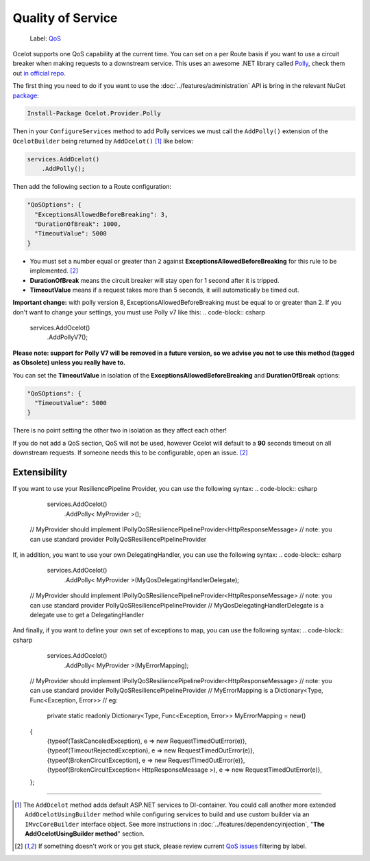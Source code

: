 Quality of Service
==================

    Label: `QoS <https://github.com/ThreeMammals/Ocelot/labels/QoS>`_

Ocelot supports one QoS capability at the current time. You can set on a per Route basis if you want to use a circuit breaker when making requests to a downstream service.
This uses an awesome .NET library called `Polly <https://www.thepollyproject.org/>`_, check them out `in official repo <https://github.com/App-vNext/Polly>`_.

The first thing you need to do if you want to use the :doc:`../features/administration` API is bring in the relevant NuGet `package <https://www.nuget.org/packages/Ocelot.Provider.Polly>`_:

.. code-block:: powershell

    Install-Package Ocelot.Provider.Polly

Then in your ``ConfigureServices`` method to add Polly services we must call the ``AddPolly()`` extension of the ``OcelotBuilder`` being returned by ``AddOcelot()`` [#f1]_ like below:

.. code-block:: csharp

    services.AddOcelot()
        .AddPolly();

Then add the following section to a Route configuration: 

.. code-block:: json

  "QoSOptions": {
    "ExceptionsAllowedBeforeBreaking": 3,
    "DurationOfBreak": 1000,
    "TimeoutValue": 5000
  }

- You must set a number equal or greater than ``2`` against **ExceptionsAllowedBeforeBreaking** for this rule to be implemented. [#f2]_
- **DurationOfBreak** means the circuit breaker will stay open for 1 second after it is tripped.
- **TimeoutValue** means if a request takes more than 5 seconds, it will automatically be timed out. 

**Important change:** with polly version 8, ExceptionsAllowedBeforeBreaking must be equal to or greater than 2.
If you don't want to change your settings, you must use Polly v7 like this:
.. code-block:: csharp

    services.AddOcelot()
        .AddPollyV7();

**Please note: support for Polly V7 will be removed in a future version, so we advise you not to use this method (tagged as Obsolete) unless you really have to.**

You can set the **TimeoutValue** in isolation of the **ExceptionsAllowedBeforeBreaking** and **DurationOfBreak** options:

.. code-block:: json

  "QoSOptions": {
    "TimeoutValue": 5000
  }

There is no point setting the other two in isolation as they affect each other!

If you do not add a QoS section, QoS will not be used, however Ocelot will default to a **90** seconds timeout on all downstream requests.
If someone needs this to be configurable, open an issue. [#f2]_


Extensibility
-------------
If you want to use your ResiliencePipeline Provider, you can use the following syntax:
.. code-block:: csharp

    services.AddOcelot()
        .AddPolly< MyProvider >();
   // MyProvider should implement IPollyQoSResiliencePipelineProvider<HttpResponseMessage> 
   // note: you can use standard provider PollyQoSResiliencePipelineProvider

If, in addition, you want to use your own DelegatingHandler, you can use the following syntax:
.. code-block:: csharp

    services.AddOcelot()
        .AddPolly< MyProvider >(MyQosDelegatingHandlerDelegate);
   // MyProvider should implement IPollyQoSResiliencePipelineProvider<HttpResponseMessage> 
   // note: you can use standard provider PollyQoSResiliencePipelineProvider
   // MyQosDelegatingHandlerDelegate is a delegate use to get a DelegatingHandler

And finally, if you want to define your own set of exceptions to map, you can use the following syntax:
.. code-block:: csharp

    services.AddOcelot()
        .AddPolly< MyProvider >(MyErrorMapping);
   // MyProvider should implement IPollyQoSResiliencePipelineProvider<HttpResponseMessage> 
   // note: you can use standard provider PollyQoSResiliencePipelineProvider
   // MyErrorMapping is a Dictionary<Type, Func<Exception, Error>>
   //    eg:
    private static readonly Dictionary<Type, Func<Exception, Error>> MyErrorMapping = new()
   {
      {typeof(TaskCanceledException), e => new RequestTimedOutError(e)},
      {typeof(TimeoutRejectedException), e => new RequestTimedOutError(e)},
      {typeof(BrokenCircuitException), e => new RequestTimedOutError(e)},
      {typeof(BrokenCircuitException< HttpResponseMessage >), e => new RequestTimedOutError(e)},
   };



""""

.. [#f1] The ``AddOcelot`` method adds default ASP.NET services to DI-container. You could call another more extended ``AddOcelotUsingBuilder`` method while configuring services to build and use custom builder via an ``IMvcCoreBuilder`` interface object. See more instructions in :doc:`../features/dependencyinjection`, "**The AddOcelotUsingBuilder method**" section.
.. [#f2] If something doesn't work or you get stuck, please review current `QoS issues <https://github.com/search?q=repo%3AThreeMammals%2FOcelot+QoS&type=issues>`_ filtering by |QoS_label| label.

.. |QoS_label| image:: https://img.shields.io/badge/-QoS-D3ADAF.svg
   :target: https://github.com/ThreeMammals/Ocelot/labels/QoS
